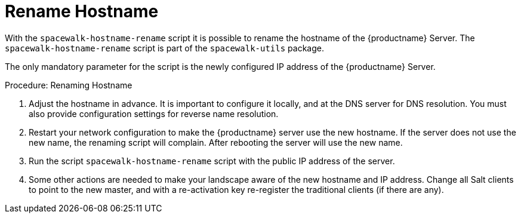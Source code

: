 [[hostname-rename]]
= Rename Hostname

With the [command]``spacewalk-hostname-rename`` script it is possible to rename the hostname of the {productname} Server.
The [command]``spacewalk-hostname-rename`` script is part of the [package]``spacewalk-utils`` package.

The only mandatory parameter for the script is the newly configured IP address of the {productname} Server.



.Procedure: Renaming Hostname
. Adjust the hostname in advance.
It is important to configure it locally, and at the DNS server for DNS resolution.
You must also provide configuration settings for reverse name resolution.
. Restart your network configuration to make the {productname} server use the new hostname.
If the server does not use the new name, the renaming script will complain.
After rebooting the server will use the new name.
. Run the script [command]``spacewalk-hostname-rename`` script with the public IP address of the server.
. Some other actions are needed to make your landscape aware of the new hostname and IP address.
Change all Salt clients to point to the new master, and with a re-activation key re-register the traditional clients (if there are any).

